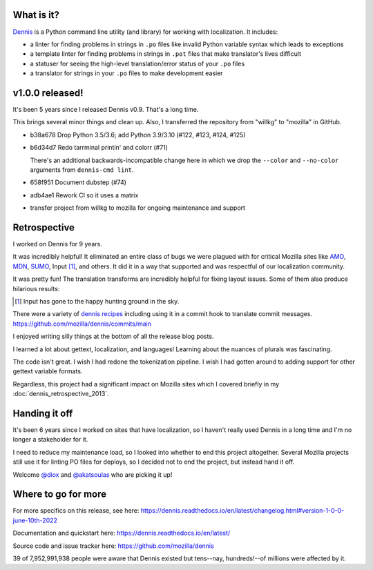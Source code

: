 .. title: Dennis v1.0.0 released! Retrospective! Handing it off!
.. slug: dennis_1_0_0
.. date: 2022-06-10 12:00
.. tags: python, dev, dennis

What is it?
===========

`Dennis <https://github.com/mozilla/dennis>`_ is a Python command line utility
(and library) for working with localization. It includes:

* a linter for finding problems in strings in ``.po`` files like invalid Python
  variable syntax which leads to exceptions

* a template linter for finding problems in strings in ``.pot`` files that make
  translator's lives difficult

* a statuser for seeing the high-level translation/error status of your ``.po``
  files

* a translator for strings in your ``.po`` files to make development easier


v1.0.0 released!
================

It's been 5 years since I released Dennis v0.9. That's a long time.

This brings several minor things and clean up. Also, I transferred the
repository from "willkg" to "mozilla" in GitHub.

* b38a678 Drop Python 3.5/3.6; add Python 3.9/3.10 (#122, #123, #124, #125)
* b6d34d7 Redo tarrminal printin' and colorr (#71)

  There's an additional backwards-incompatible change here in which we drop
  the ``--color`` and ``--no-color`` arguments from ``dennis-cmd lint``.
* 658f951 Document dubstep (#74)
* adb4ae1 Rework CI so it uses a matrix
* transfer project from willkg to mozilla for ongoing maintenance and support


Retrospective
=============

I worked on Dennis for 9 years.

It was incredibly helpful! It eliminated an entire class of bugs we were
plagued with for critical Mozilla sites like `AMO
<https://addons.mozilla.org/>`_, `MDN <https://developer.mozilla.org>`_, `SUMO
<https://support.mozilla.org/>`_, Input [#]_, and others. It did it in a way that
supported and was respectful of our localization community.

It was pretty fun! The translation transforms are incredibly helpful for fixing
layout issues. Some of them also produce hilarious results:

.. [#] Input has gone to the happy hunting ground in the sky.


.. thumbnail:: /images/sumo_dubstep1.png

   SUMO in dubstep.


.. thumbnail:: /images/sumo-pirate.png

   SUMO in Pirate.


.. thumbnail:: /images/sumo_zombie1.png

   SUMO in Zombie.


There were a variety of `dennis recipes
<https://dennis.readthedocs.io/en/latest/recipes.html>`_ including using it in
a commit hook to translate commit messages.
https://github.com/mozilla/dennis/commits/main

I enjoyed writing silly things at the bottom of all the release blog posts.

I learned a lot about gettext, localization, and languages! Learning about the
nuances of plurals was fascinating.

The code isn't great. I wish I had redone the tokenization pipeline. I wish I
had gotten around to adding support for other gettext variable formats.

Regardless, this project had a significant impact on Mozilla sites which I
covered briefly in my :doc:`dennis_retrospective_2013`.


Handing it off
==============

It's been 6 years since I worked on sites that have localization, so I haven't
really used Dennis in a long time and I'm no longer a stakeholder for it.

I need to reduce my maintenance load, so I looked into whether to end this
project altogether. Several Mozilla projects still use it for linting PO files
for deploys, so I decided not to end the project, but instead hand it off.

Welcome `@diox <https://github.com/diox>`_ and `@akatsoulas
<https://github.com/akatsoulas>`_ who are picking it up!


Where to go for more
====================

For more specifics on this release, see here:
https://dennis.readthedocs.io/en/latest/changelog.html#version-1-0-0-june-10th-2022

Documentation and quickstart here:
https://dennis.readthedocs.io/en/latest/

Source code and issue tracker here:
https://github.com/mozilla/dennis

39 of 7,952,991,938 people were aware that Dennis existed but tens--nay,
hundreds!--of millions were affected by it.
